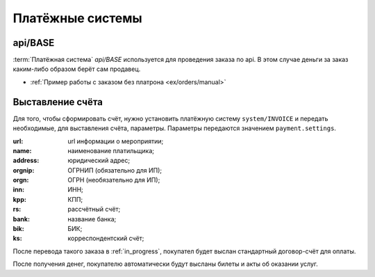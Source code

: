 .. _simple/ps:

=================
Платёжные системы
=================

.. _simple/ps/api:

api/BASE
========

:term:`Платёжная система` `api/BASE` используется для проведения заказа по api.
В этом случае деньги за заказ каким-либо образом берёт сам продавец.

* :ref:`Пример работы с заказом без платрона <ex/orders/manual>`


.. _simple/ps/invoices:

Выставление счёта
=================

Для того, чтобы сформировать счёт, нужно установить платёжную систему ``system/INVOICE``
и передать необходимые, для выставления счёта, параметры.
Параметры передаются значением ``payment.settings``.

:url: url информации о мероприятии;
:name: наименование платильщика;
:address: юридический адрес;
:orgnip: ОГРНИП (обязательно для ИП);
:orgn: ОГРН (необязательно для ИП);
:inn: ИНН;
:kpp: КПП;
:rs: рассчётный счёт;
:bank: название банка;
:bik: БИК;
:ks: корреспондентский счёт;

После перевода такого заказа в :ref:`in_progress`, покупател будет выслан стандартный
договор-счёт для оплаты.

После получения денег, покупателю автоматически будут высланы билеты и акты об оказании услуг.

.. EXAMPLE
.. Нужен пример создания заказа с выставлением счёта
.. Лучше в два действия: добавляем билеты, а потом, одним запросом, выставляем ПС и переводим в in_progress
